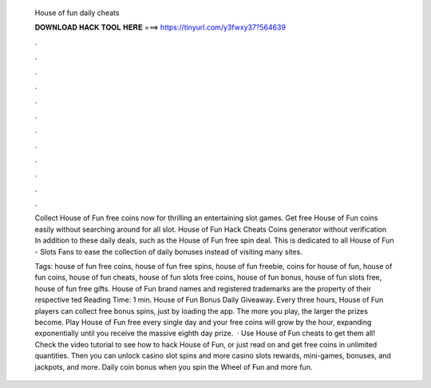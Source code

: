   House of fun daily cheats
  
  
  
  𝐃𝐎𝐖𝐍𝐋𝐎𝐀𝐃 𝐇𝐀𝐂𝐊 𝐓𝐎𝐎𝐋 𝐇𝐄𝐑𝐄 ===> https://tinyurl.com/y3fwxy37?564639
  
  
  
  .
  
  
  
  .
  
  
  
  .
  
  
  
  .
  
  
  
  .
  
  
  
  .
  
  
  
  .
  
  
  
  .
  
  
  
  .
  
  
  
  .
  
  
  
  .
  
  
  
  .
  
  Collect House of Fun free coins now for thrilling an entertaining slot games. Get free House of Fun coins easily without searching around for all slot. House of Fun Hack Cheats Coins generator without verification In addition to these daily deals, such as the House of Fun free spin deal. This is dedicated to all House of Fun - Slots Fans to ease the collection of daily bonuses instead of visiting many sites.
  
  Tags: house of fun free coins, house of fun free spins, house of fun freebie, coins for house of fun, house of fun coins, house of fun cheats, house of fun slots free coins, house of fun bonus, house of fun slots free, house of fun free gifts. House of Fun brand names and registered trademarks are the property of their respective ted Reading Time: 1 min. House of Fun Bonus Daily Giveaway. Every three hours, House of Fun players can collect free bonus spins, just by loading the app. The more you play, the larger the prizes become. Play House of Fun free every single day and your free coins will grow by the hour, expanding exponentially until you receive the massive eighth day prize.  · Use House of Fun cheats to get them all! Check the video tutorial to see how to hack House of Fun, or just read on and get free coins in unlimited quantities. Then you can unlock casino slot spins and more casino slots rewards, mini-games, bonuses, and jackpots, and more. Daily coin bonus when you spin the Wheel of Fun and more fun.
